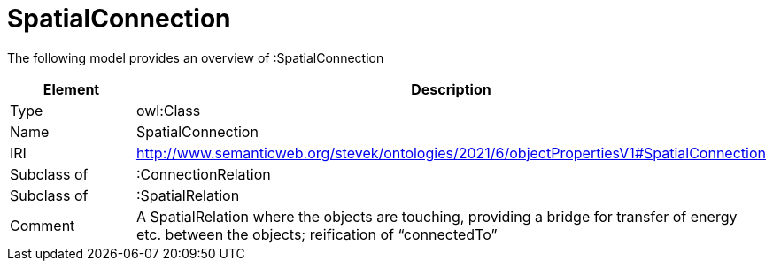 // This file was created automatically by title Untitled No version .
// DO NOT EDIT!

= SpatialConnection

//Include information from owl files

The following model provides an overview of :SpatialConnection

|===
|Element |Description

|Type
|owl:Class

|Name
|SpatialConnection

|IRI
|http://www.semanticweb.org/stevek/ontologies/2021/6/objectPropertiesV1#SpatialConnection

|Subclass of
|:ConnectionRelation

|Subclass of
|:SpatialRelation

|Comment
|A SpatialRelation where the objects are touching, providing a bridge for transfer of energy etc. between the objects; reification of “connectedTo”

|===